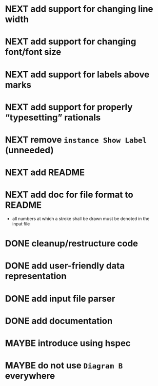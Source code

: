 * NEXT add support for changing line width
* NEXT add support for changing font/font size
* NEXT add support for labels *above* marks
* NEXT add support for properly “typesetting” rationals
* NEXT remove ~instance Show Label~ (unneeded)
* NEXT add README
* NEXT add doc for file format to README
  - all numbers at which a stroke shall be drawn must be denoted in the input file
* DONE cleanup/restructure code
  CLOSED: [2016-11-14 Mon 09:03]
  :LOGBOOK:
  - State "DONE"       from "NEXT"       [2016-11-14 Mon 09:03]
  :END:
* DONE add user-friendly data representation
  CLOSED: [2016-11-13 Sun 14:20]
  :LOGBOOK:
  - State "DONE"       from "NEXT"       [2016-11-13 Sun 14:20]
  :END:
* DONE add input file parser
  CLOSED: [2016-11-13 Sun 14:20]
  :LOGBOOK:
  - State "DONE"       from "NEXT"       [2016-11-13 Sun 14:20]
  :END:
* DONE add documentation
  CLOSED: [2016-11-12 Sat 18:06]
  :LOGBOOK:
  - State "DONE"       from "NEXT"       [2016-11-12 Sat 18:06]
  :END:
* MAYBE introduce using hspec
* MAYBE do not use ~Diagram B~ everywhere
